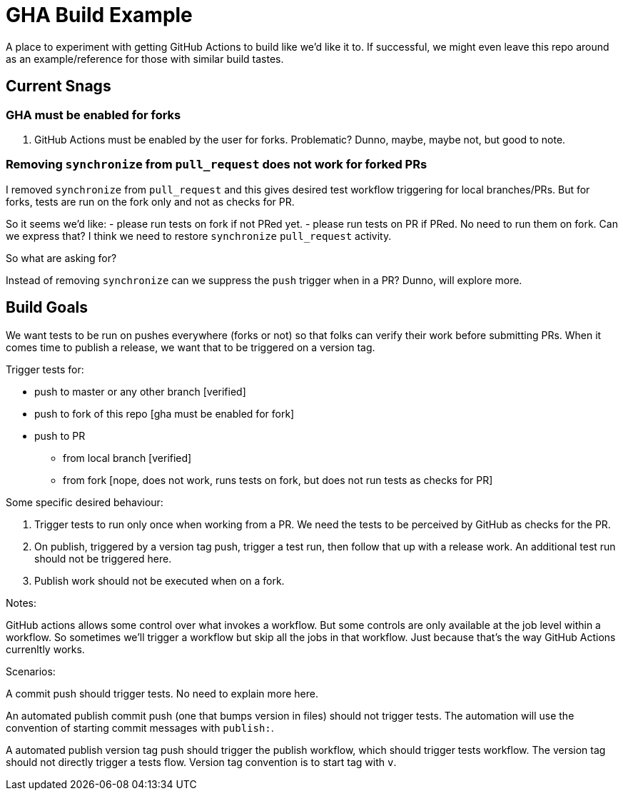 = GHA Build Example

A place to experiment with getting GitHub Actions to build like we'd like it to.
If successful, we might even leave this repo around as an example/reference for those with similar build tastes.

== Current Snags

=== GHA must be enabled for forks
1. GitHub Actions must be enabled by the user for forks.
Problematic? Dunno, maybe, maybe not, but good to note.

=== Removing `synchronize` from `pull_request` does not work for forked PRs
I removed `synchronize` from `pull_request` and this gives desired test workflow triggering for local branches/PRs.
But for forks, tests are run on the fork only and not as checks for PR.

So it seems we'd like:
- please run tests on fork if not PRed yet.
- please run tests on PR if PRed. No need to run them on fork.
Can we express that?
I think we need to restore `synchronize` `pull_request` activity.

So what are asking for?

Instead of removing `synchronize` can we suppress the `push` trigger when in a PR?
Dunno, will explore more.

== Build Goals

We want tests to be run on pushes everywhere (forks or not) so that folks can verify their work before submitting PRs.
When it comes time to publish a release, we want that to be triggered on a version tag.

Trigger tests for:

* push to master or any other branch [verified]
* push to fork of this repo [gha must be enabled for fork]
* push to PR
** from local branch [verified]
** from fork [nope, does not work, runs tests on fork, but does not run tests as checks for PR]



Some specific desired behaviour:

1. Trigger tests to run only once when working from a PR.
We need the tests to be perceived by GitHub as checks for the PR.
2. On publish, triggered by a version tag push, trigger a test run, then follow that up with a release work.
An additional test run should not be triggered here.
3. Publish work should not be executed when on a fork.

Notes:

GitHub actions allows some control over what invokes a workflow.
But some controls are only available at the job level within a workflow.
So sometimes we'll trigger a workflow but skip all the jobs in that workflow.
Just because that's the way GitHub Actions currenltly works.

Scenarios:

A commit push should trigger tests. No need to explain more here.

An automated publish commit push (one that bumps version in files) should not trigger tests.
The automation will use the convention of starting commit messages with `publish:`.

A automated publish version tag push should trigger the publish workflow, which should trigger tests workflow.
The version tag should not directly trigger a tests flow.
Version tag convention is to start tag with `v`.
